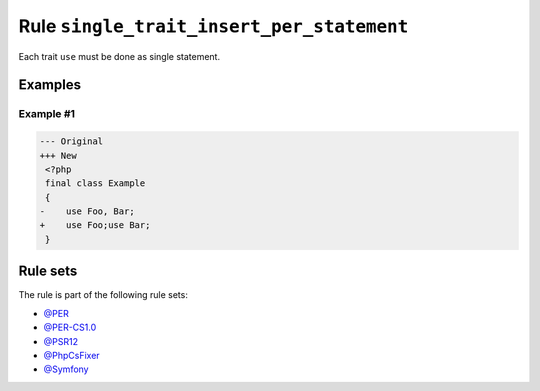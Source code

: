==========================================
Rule ``single_trait_insert_per_statement``
==========================================

Each trait ``use`` must be done as single statement.

Examples
--------

Example #1
~~~~~~~~~~

.. code-block:: diff

   --- Original
   +++ New
    <?php
    final class Example
    {
   -    use Foo, Bar;
   +    use Foo;use Bar;
    }

Rule sets
---------

The rule is part of the following rule sets:

- `@PER <./../../ruleSets/PER.rst>`_
- `@PER-CS1.0 <./../../ruleSets/PER-CS1.0.rst>`_
- `@PSR12 <./../../ruleSets/PSR12.rst>`_
- `@PhpCsFixer <./../../ruleSets/PhpCsFixer.rst>`_
- `@Symfony <./../../ruleSets/Symfony.rst>`_


